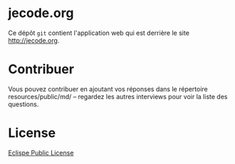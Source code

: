 #+HTML: <a href="http://travis-ci.org/bzg/jecode"><img src="https://api.travis-ci.org/bzg/jecode.png"/></a>

* jecode.org

Ce dépôt =git= contient l'application web qui est derrière le site
http://jecode.org.

* Contribuer

Vous pouvez contribuer en ajoutant vos réponses dans le répertoire
resources/public/md/ -- regardez les autres interviews pour voir la
liste des questions.

* License

[[http://en.wikipedia.org/wiki/Eclipse_Public_License][Eclispe Public License]]
